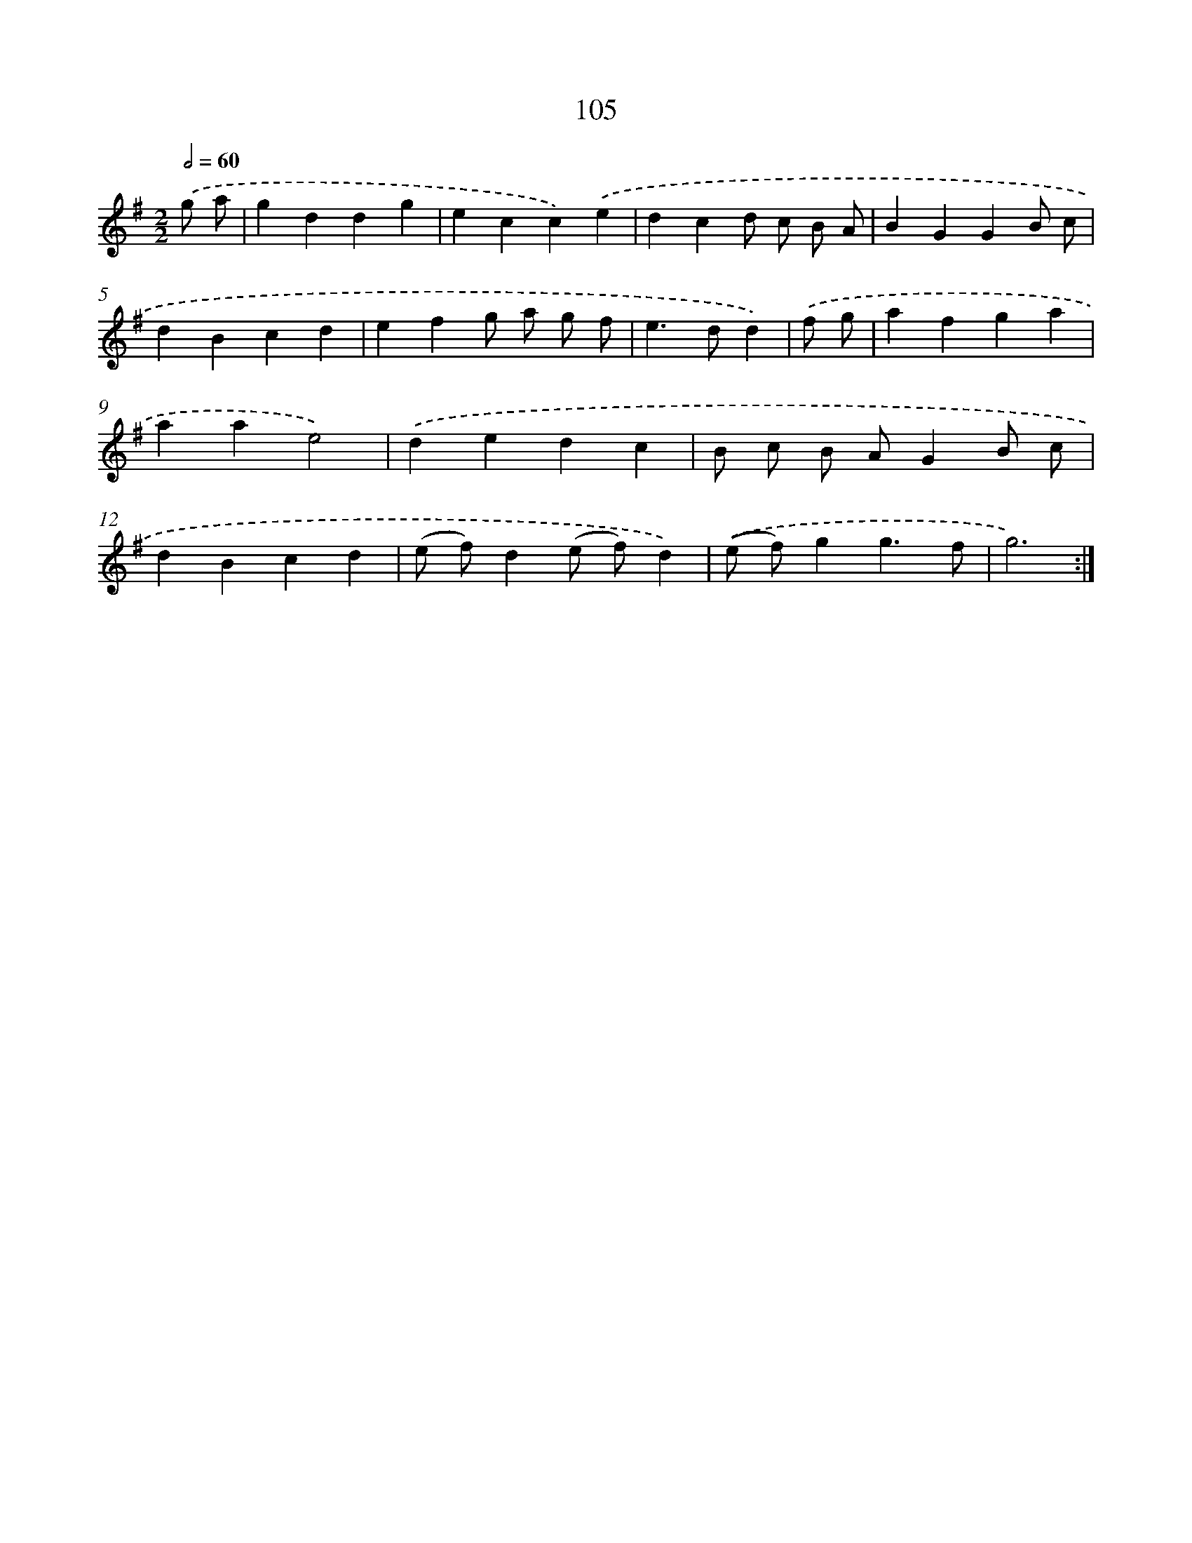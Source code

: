 X: 7475
T: 105
%%abc-version 2.0
%%abcx-abcm2ps-target-version 5.9.1 (29 Sep 2008)
%%abc-creator hum2abc beta
%%abcx-conversion-date 2018/11/01 14:36:38
%%humdrum-veritas 3555733686
%%humdrum-veritas-data 2394164890
%%continueall 1
%%barnumbers 0
L: 1/4
M: 2/2
Q: 1/2=60
K: G clef=treble
.('g/ a/ [I:setbarnb 1]|
gddg |
ecc).('e |
dcd/ c/ B/ A/ |
BGGB/ c/ |
dBcd |
efg/ a/ g/ f/ |
e>dd) |
.('f/ g/ [I:setbarnb 8]|
afga |
aae2) |
.('dedc |
B/ c/ B/ A/GB/ c/ |
dBcd |
(e/ f/)d(e/ f/)d) |
.('(e/ f/)gg3/f/ |
g3) :|]
